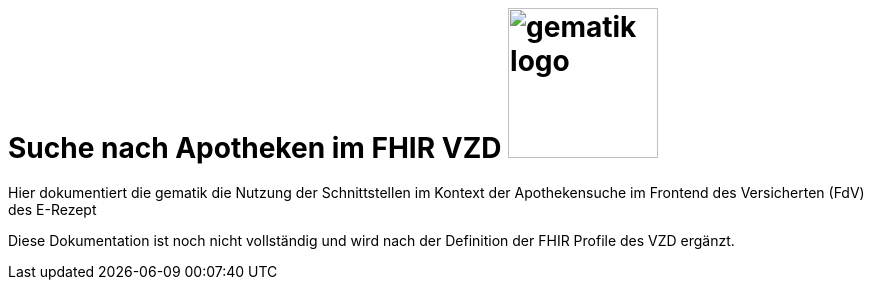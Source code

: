 = Suche nach Apotheken im FHIR VZD image:gematik_logo.png[width=150, float="right"]
// asciidoc settings for DE (German)
// ==================================
:imagesdir: ../images
:tip-caption: :bulb:
:note-caption: :information_source:
:important-caption: :heavy_exclamation_mark:
:caution-caption: :fire:
:warning-caption: :warning:
:toc: macro
:toclevels: 3
:toc-title: Inhaltsverzeichnis

Hier dokumentiert die gematik die Nutzung der Schnittstellen im Kontext der Apothekensuche im Frontend des Versicherten (FdV) des E-Rezept

toc::[]

[Work in Progress]
Diese Dokumentation ist noch nicht vollständig und wird nach der Definition der FHIR Profile des VZD ergänzt.
